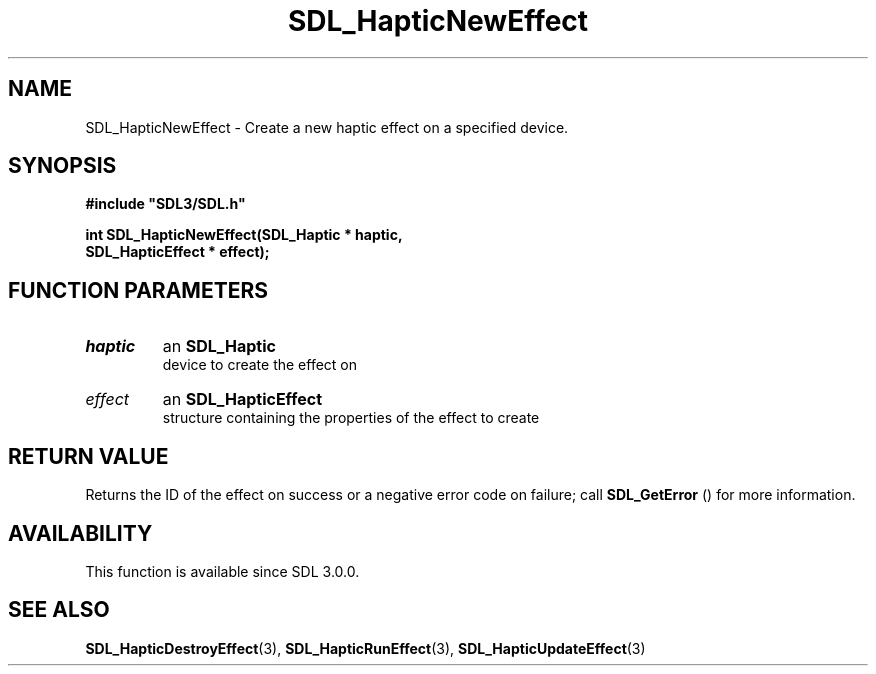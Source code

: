 .\" This manpage content is licensed under Creative Commons
.\"  Attribution 4.0 International (CC BY 4.0)
.\"   https://creativecommons.org/licenses/by/4.0/
.\" This manpage was generated from SDL's wiki page for SDL_HapticNewEffect:
.\"   https://wiki.libsdl.org/SDL_HapticNewEffect
.\" Generated with SDL/build-scripts/wikiheaders.pl
.\"  revision SDL-806e11a
.\" Please report issues in this manpage's content at:
.\"   https://github.com/libsdl-org/sdlwiki/issues/new
.\" Please report issues in the generation of this manpage from the wiki at:
.\"   https://github.com/libsdl-org/SDL/issues/new?title=Misgenerated%20manpage%20for%20SDL_HapticNewEffect
.\" SDL can be found at https://libsdl.org/
.de URL
\$2 \(laURL: \$1 \(ra\$3
..
.if \n[.g] .mso www.tmac
.TH SDL_HapticNewEffect 3 "SDL 3.0.0" "SDL" "SDL3 FUNCTIONS"
.SH NAME
SDL_HapticNewEffect \- Create a new haptic effect on a specified device\[char46]
.SH SYNOPSIS
.nf
.B #include \(dqSDL3/SDL.h\(dq
.PP
.BI "int SDL_HapticNewEffect(SDL_Haptic * haptic,
.BI "                        SDL_HapticEffect * effect);
.fi
.SH FUNCTION PARAMETERS
.TP
.I haptic
an 
.BR SDL_Haptic
 device to create the effect on
.TP
.I effect
an 
.BR SDL_HapticEffect
 structure containing the properties of the effect to create
.SH RETURN VALUE
Returns the ID of the effect on success or a negative error code on
failure; call 
.BR SDL_GetError
() for more information\[char46]

.SH AVAILABILITY
This function is available since SDL 3\[char46]0\[char46]0\[char46]

.SH SEE ALSO
.BR SDL_HapticDestroyEffect (3),
.BR SDL_HapticRunEffect (3),
.BR SDL_HapticUpdateEffect (3)
